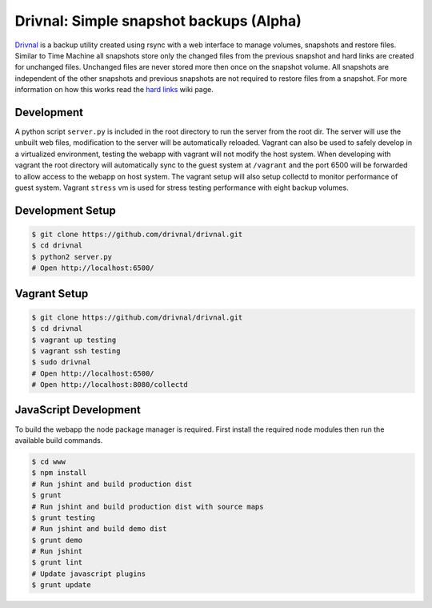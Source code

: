 Drivnal: Simple snapshot backups (Alpha)
========================================

.. image:: https://pypip.in/v/drivnal/badge.png
    :target: https://crate.io/packages/drivnal

.. image:: https://pypip.in/d/drivnal/badge.png
    :target: https://crate.io/packages/drivnal

`Drivnal <https://github.com/drivnal/drivnal>`_ is a backup utility created
using rsync with a web interface to manage volumes, snapshots and restore
files. Similar to Time Machine all snapshots store only the changed files from
the previous snapshot and hard links are created for unchanged files. Unchanged
files are never stored more then once on the snapshot volume. All snapshots
are independent of the other snapshots and previous snapshots are not required
to restore files from a snapshot. For more information on how this works read
the `hard links <https://github.com/drivnal/drivnal/wiki/Hard-Links>`_ wiki
page.

Development
-----------

A python script ``server.py`` is included in the root directory to run the
server from the root dir. The server will use the unbuilt web files,
modification to the server will be automatically reloaded. Vagrant can also be
used to safely develop in a virtualized environment, testing the webapp with
vagrant will not modify the host system. When developing with vagrant the root
directory will automatically sync to the guest system at ``/vagrant`` and the
port 6500 will be forwarded to allow access to the webapp on host system. The
vagrant setup will also setup collectd to monitor performance of guest system.
Vagrant ``stress`` vm is used for stress testing performance with eight backup
volumes.

Development Setup
-----------------

.. code-block:: bash

    $ git clone https://github.com/drivnal/drivnal.git
    $ cd drivnal
    $ python2 server.py
    # Open http://localhost:6500/

Vagrant Setup
-------------

.. code-block:: bash

    $ git clone https://github.com/drivnal/drivnal.git
    $ cd drivnal
    $ vagrant up testing
    $ vagrant ssh testing
    $ sudo drivnal
    # Open http://localhost:6500/
    # Open http://localhost:8080/collectd

JavaScript Development
----------------------

To build the webapp the node package manager is required. First install the
required node modules then run the available build commands.

.. code-block:: bash

    $ cd www
    $ npm install
    # Run jshint and build production dist
    $ grunt
    # Run jshint and build production dist with source maps
    $ grunt testing
    # Run jshint and build demo dist
    $ grunt demo
    # Run jshint
    $ grunt lint
    # Update javascript plugins
    $ grunt update
